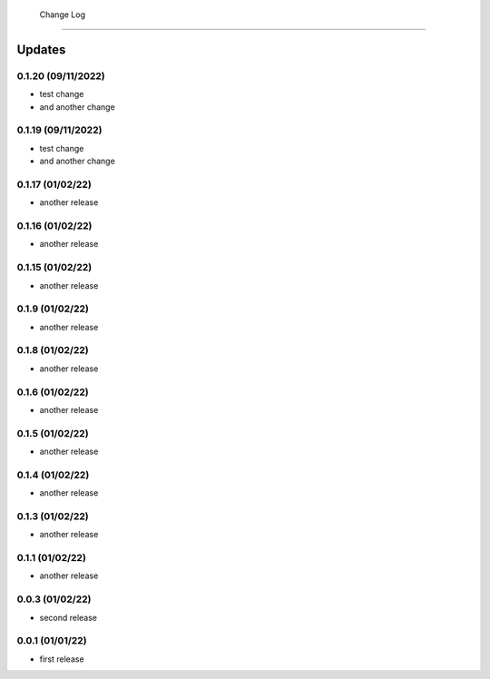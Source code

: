  Change Log
==========

Updates
-------
0.1.20 (09/11/2022)
~~~~~~~~~~~~~~
- test change
- and another change

0.1.19 (09/11/2022)
~~~~~~~~~~~~~~
- test change
- and another change

0.1.17 (01/02/22)
~~~~~~~~~~~~~~~~
- another release

0.1.16 (01/02/22)
~~~~~~~~~~~~~~~~
- another release

0.1.15 (01/02/22)
~~~~~~~~~~~~~~~~
- another release

0.1.9 (01/02/22)
~~~~~~~~~~~~~~~~
- another release

0.1.8 (01/02/22)
~~~~~~~~~~~~~~~~
- another release

0.1.6 (01/02/22)
~~~~~~~~~~~~~~~~
- another release

0.1.5 (01/02/22)
~~~~~~~~~~~~~~~~
- another release

0.1.4 (01/02/22)
~~~~~~~~~~~~~~~~
- another release

0.1.3 (01/02/22)
~~~~~~~~~~~~~~~~
- another release

0.1.1 (01/02/22)
~~~~~~~~~~~~~~~~
- another release

0.0.3 (01/02/22)
~~~~~~~~~~~~~~~~
- second release


0.0.1 (01/01/22)
~~~~~~~~~~~~~~~~
- first release
